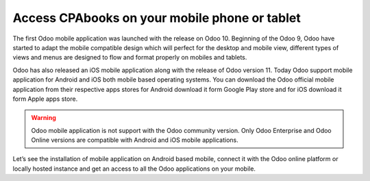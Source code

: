 .. _odoomobile:

.. index::
   single: Mobile
   single: Tablate
   single: Android
   single: Apple
   single: iOS

==========================================
Access CPAbooks on your mobile phone or tablet
==========================================

The first Odoo mobile application was launched with the release on Odoo 10. Beginning of the Odoo 9, Odoo have started to adapt the mobile compatible design which will perfect for the desktop and mobile view, different types of views and menus are designed to flow and format properly on mobiles and tablets.

Odoo has also released an iOS mobile application along with the release of Odoo version 11. Today Odoo support mobile application for Android and iOS both mobile based operating systems. You can download the Odoo official mobile application from their respective apps stores for Android download it form Google Play store and for iOS download it form Apple apps store.

.. warning:: Odoo mobile application is not support with the Odoo community version. Only Odoo Enterprise and Odoo Online versions are compatible with Android and iOS mobile applications. 

Let’s see the installation of mobile application on Android based mobile, connect it with the Odoo online platform or locally hosted instance and get an access to all the Odoo applications on your mobile.
